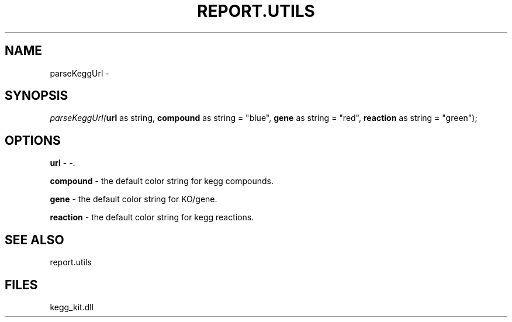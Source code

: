 .\" man page create by R# package system.
.TH REPORT.UTILS 1 2000-01-01 "parseKeggUrl" "parseKeggUrl"
.SH NAME
parseKeggUrl \- 
.SH SYNOPSIS
\fIparseKeggUrl(\fBurl\fR as string, 
\fBcompound\fR as string = "blue", 
\fBgene\fR as string = "red", 
\fBreaction\fR as string = "green");\fR
.SH OPTIONS
.PP
\fBurl\fB \fR\- -. 
.PP
.PP
\fBcompound\fB \fR\- the default color string for kegg compounds. 
.PP
.PP
\fBgene\fB \fR\- the default color string for KO/gene. 
.PP
.PP
\fBreaction\fB \fR\- the default color string for kegg reactions. 
.PP
.SH SEE ALSO
report.utils
.SH FILES
.PP
kegg_kit.dll
.PP
